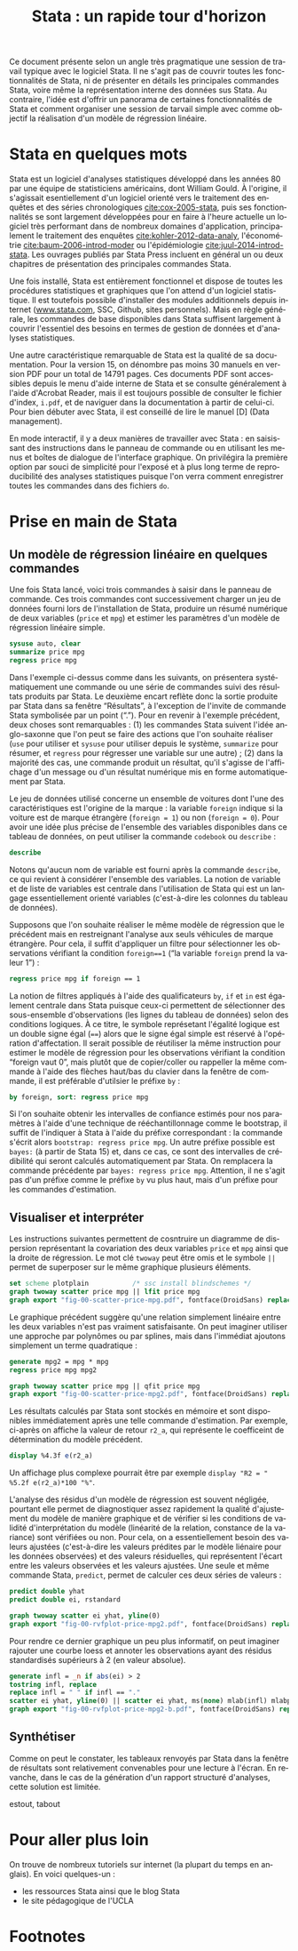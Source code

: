 #+TITLE: Stata : un rapide tour d'horizon
#+LANGUAGE: fr
#+LATEX_CLASS: article
#+HTML_HEAD: <link rel="stylesheet" type="text/css" href="worg.css" />
#+OPTIONS: H:3 num:nil toc:t \n:nil ':t @:t ::t |:t ^:nil -:t f:nil *:t TeX:t skip:nil d:nil html-style:nil tags:not-in-toc

Ce document présente selon un angle très pragmatique une session de travail typique avec le logiciel Stata. Il ne s'agit pas de couvrir toutes les fonctionnalités de Stata, ni de présenter en détails les principales commandes Stata, voire même la représentation interne des données sus Stata. Au contraire, l'idée est d'offrir un panorama de certaines fonctionnalités de Stata et comment organiser une session de tarvail simple avec comme objectif la réalisation d'un modèle de régression linéaire.

* Stata en quelques mots

Stata est un logiciel d'analyses statistiques développé dans les années 80 par une équipe de statisticiens américains, dont William Gould. À l'origine, il s'agissait esentiellement d'un logiciel orienté vers le traitement des enquêtes et des séries chronologiques [[cite:cox-2005-stata]], puis ses fonctionnalités se sont largement développées pour en faire à l'heure actuelle un logiciel très performant dans de nombreux domaines d'application, principalement le traitement des enquêtes [[cite:kohler-2012-data-analy]], l'économétrie [[cite:baum-2006-introd-moder]] ou l'épidémiologie [[cite:juul-2014-introd-stata]]. Les ouvrages publiés par Stata Press incluent en général un ou deux chapitres de présentation des principales commandes Stata.

Une fois installé, Stata est entièrement fonctionnel et dispose de toutes les procédures statistiques et graphiques que l'on attend d'un logiciel statistique. Il est toutefois possible d'installer des modules additionnels depuis internet ([[http://www.stata.com][www.stata.com]], SSC, Github, sites personnels). Mais en règle générale, les commandes de base disponibles dans Stata suffisent largement à couvrir l'essentiel des besoins en termes de gestion de données et d'analyses statistiques. 

Une autre caractéristique remarquable de Stata est la qualité de sa documentation. Pour la version 15, on dénombre pas moins 30 manuels en version PDF pour un total de 14791 pages.[fn:1] Ces documents PDF sont accessibles depuis le menu d'aide interne de Stata et se consulte généralement à l'aide d'Acrobat Reader, mais il est toujours possible de consulter le fichier d'index, =i.pdf=, et de naviguer dans la documentation à partir de celui-ci. Pour bien débuter avec Stata, il est conseillé de lire le manuel [D] (Data management).

En mode interactif, il y a deux manières de travailler avec Stata : en saisissant des instructions dans le panneau de commande ou en utilisant les menus et boîtes de dialogue de l'interface graphique. On privilégira la première option par souci de simplicité pour l'exposé et à plus long terme de reproducibilité des analyses statistiques puisque l'on verra comment enregistrer toutes les commandes dans des fichiers =do=.

* Prise en main de Stata

** Un modèle de régression linéaire en quelques commandes
Une fois Stata lancé, voici trois commandes à saisir dans le panneau de commande. Ces trois commandes cont successivement charger un jeu de données fourni lors de l'installation de Stata, produire un résumé numérique de deux variables (=price= et =mpg=) et estimer les paramètres d'un modèle de régression linéaire simple.
#+BEGIN_SRC stata :session :results output :exports both
sysuse auto, clear
summarize price mpg
regress price mpg
#+END_SRC

Dans l'exemple ci-dessus comme dans les suivants, on présentera systématiquement une commande ou une série de commandes suivi des résultats produits par Stata. Le deuxième encart reflète donc la sortie produite par Stata dans sa fenêtre "Résultats", à l'exception de l'invite de commande Stata symbolisée par un point ("."). Pour en revenir à l'exemple précédent, deux choses sont remarquables : (1) les commandes Stata suivent l'idée anglo-saxonne que l'on peut se faire des actions que l'on souhaite réaliser (=use= pour utiliser et =sysuse= pour utiliser depuis le système, =summarize= pour résumer, et =regress= pour régresser une variable sur une autre) ; (2) dans la majorité des cas, une commande produit un résultat, qu'il s'agisse de l'affichage d'un message ou d'un résultat numérique mis en forme automatiquement par Stata.

Le jeu de données utilisé concerne un ensemble de voitures dont l'une des caractéristiques est l'origine de la marque : la variable =foreign= indique si la voiture est de marque étrangère (=foreign = 1=) ou non (=foreign = 0=). Pour avoir une idée plus précise de l'ensemble des variables disponibles dans ce tableau de données, on peut utiliser la commande =codebook= ou =describe= :
#+BEGIN_SRC stata :session :results output :exports both 
describe
#+END_SRC
Notons qu'aucun nom de variable est fourni après la commande =describe=, ce qui revient à considérer l'ensemble des variables. La notion de variable et de liste de variables est centrale dans l'utilisation de Stata qui est un langage essentiellement orienté variables (c'est-à-dire les colonnes du tableau de données).

Supposons que l'on souhaite réaliser le même modèle de régression que le précédent mais en restreignant l'analyse aux seuls véhicules de marque étrangère. Pour cela, il suffit d'appliquer un filtre pour sélectionner les observations vérifiant la condition =foreign==1= ("la variable =foreign= prend la valeur 1") :
#+BEGIN_SRC stata :session :results output :exports both
regress price mpg if foreign == 1
#+END_SRC

La notion de filtres appliqués à l'aide des qualificateurs =by=, =if= et =in= est également centrale dans Stata puisque ceux-ci permettent de sélectionner des sous-ensemble d'observations (les lignes du tableau de données) selon des conditions logiques. À ce titre, le symbole représetant l'égalité logique est un double signe égal (====) alors que le signe égal simple est réservé à l'opération d'affectation. Il serait possible de réutiliser la même instruction pour estimer le modèle de régression pour les observations vérifiant la condition "foreign vaut 0", mais plutôt que de copier/coller ou rappeller la même commande à l'aide des flèches haut/bas du clavier dans la fenêtre de commande, il est préférable d'utilsier le préfixe =by= :
#+BEGIN_SRC stata :session :results output :exports both
by foreign, sort: regress price mpg
#+END_SRC

Si l'on souhaite obtenir les intervalles de confiance estimés pour nos paramètres à l'aide d'une technique de rééchantillonnage comme le bootstrap, il suffit de l'indiquer à Stata à l'aide du préfixe correspondant : la commande s'écrit alors =bootstrap: regress price mpg=. Un autre préfixe possible est =bayes:= (à partir de Stata 15) et, dans ce cas, ce sont des intervalles de crédibilité qui seront calculés automatiquement par Stata. On remplacera la commande précédente par =bayes: regress price mpg=. Attention, il ne s'agit pas d'un préfixe comme le préfixe =by= vu plus haut, mais d'un préfixe pour les commandes d'estimation.

** Visualiser et interpréter
Les instructions suivantes permettent de cosntruire un diagramme de dispersion représentant la covariation des deux variables =price= et =mpg= ainsi que la droite de régression. Le mot clé =twoway= peut être omis et le symbole =||= permet de superposer sur le même graphique plusieurs éléments.
#+BEGIN_SRC stata :session :results output
set scheme plotplain           /* ssc install blindschemes */         
graph twoway scatter price mpg || lfit price mpg 
graph export "fig-00-scatter-price-mpg.pdf", fontface(DroidSans) replace
#+END_SRC

#+CAPTION:   Prix et vitesse des automobiles (ajustement linéaire)
#+NAME:      fig:00-scatter-price-mpg
#+LABEL:     fig:00-scatter-price-mpg
#+ATTR_HTML: :width 640px
#+ATTR_ORG:  :width 100
[[./fig-00-scatter-price-mpg.png]]

Le graphique précédent suggère qu'une relation simplement linéaire entre les deux variables n'est pas vraiment satisfaisante. On peut imaginer utiliser une approche par polynômes ou par splines, mais dans l'immédiat ajoutons simplement un terme quadratique :
#+BEGIN_SRC stata :session :results output :exports both
generate mpg2 = mpg * mpg
regress price mpg mpg2 
#+END_SRC

#+BEGIN_SRC stata :session :results output
graph twoway scatter price mpg || qfit price mpg
graph export "fig-00-scatter-price-mpg2.pdf", fontface(DroidSans) replace
#+END_SRC

#+CAPTION:   Prix et vitesse des automobiles (ajustement quadratique)
#+NAME:      fig:00-scatter-price-mpg2
#+LABEL:     fig:00-scatter-price-mpg2
#+ATTR_HTML: :width 640px
#+ATTR_ORG:  :width 100
[[./fig-00-scatter-price-mpg2.png]]

Les résultats calculés par Stata sont stockés en mémoire et sont disponibles immédiatement après une telle commande d'estimation. Par exemple, ci-après on affiche la valeur de retour =r2_a=, qui représente le coefficeint de détermination du modèle précédent. 
#+BEGIN_SRC stata :session :results output :exports both
display %4.3f e(r2_a)
#+END_SRC
Un affichage plus complexe pourrait être par exemple =display "R2 = " %5.2f e(r2_a)*100 "%"=.

L'analyse des résidus d'un modèle de régression est souvent négligée, pourtant elle permet de diagnostiquer assez rapidement la qualité d'ajustement du modèle de manière graphique et de vérifier si les conditions de validité d'interprétation du modèle (linéarité de la relation, constance de la variance) sont vérifiées ou non. Pour cela, on a essentiellement besoin des valeurs ajustées (c'est-à-dire les valeurs prédites par le modèle liénaire pour les données observées) et des valeurs résiduelles, qui représentent l'écart entre les valeurs observées et les valeurs ajustées. Une seule et même commande Stata, =predict=, permet de calculer ces deux séries de valeurs :
#+BEGIN_SRC stata :session :results output :exports code
predict double yhat
predict double ei, rstandard
#+END_SRC

#+BEGIN_SRC stata :session :results output
graph twoway scatter ei yhat, yline(0)
graph export "fig-00-rvfplot-price-mpg2.pdf", fontface(DroidSans) replace
#+END_SRC

#+CAPTION:   Prix et vitesse des automobiles (valeurs ajustées et résidus)
#+NAME:      fig:00-rvfplot-price-mpg2
#+LABEL:     fig:00-rvfplot-price-mpg2
#+ATTR_HTML: :width 640px
#+ATTR_ORG:  :width 100
[[./fig-00-rvfplot-price-mpg2.png]]

Pour rendre ce dernier graphique un peu plus informatif, on peut imaginer rajouter une courbe loess et annoter les observations ayant des résidus standardisés supérieurs à 2 (en valeur absolue).
#+BEGIN_SRC stata :session :results output :hlines yes
generate infl = _n if abs(ei) > 2
tostring infl, replace
replace infl = " " if infl == "."
scatter ei yhat, yline(0) || scatter ei yhat, ms(none) mlab(infl) mlabpos(12) || lowess ei yhat, legend(off)
graph export "fig-00-rvfplot-price-mpg2-b.pdf", fontface(DroidSans) replace
#+END_SRC

#+CAPTION:   Prix et vitesse des automobiles (valeurs ajustées et résidus)
#+NAME:      fig:00-rvfplot-price-mpg2-b
#+LABEL:     fig:00-rvfplot-price-mpg2-b
#+ATTR_HTML: :width 640px
#+ATTR_ORG:  :width 100
[[./fig-00-rvfplot-price-mpg2-b.png]]


** Synthétiser

Comme on peut le constater, les tableaux renvoyés par Stata dans la fenêtre de résultats sont relativement convenables pour une lecture à l'écran. En revanche, dans le cas de la génération d'un rapport structuré d'analyses, cette solution est limitée.

estout, tabout

* Pour aller plus loin

On trouve de nombreux tutoriels sur internet (la plupart du temps en anglais). En voici quelques-un :

- les ressources Stata ainsi que le blog Stata
- le site pédagogique de l'UCLA
 
#+BIBLIOGRAPHY: references plain limit:t option:-nobibsource

* Footnotes

[fn:1] Si vous disposez d'un terminal, vous pouvez vérifier à l'aide de ces commandes (en adaptant le chemin d'accès au répertoire Stata): =for i in /Applications/Stata/docs/*.pdf; do pdfinfo "$i" | grep "^Pages:"; done | awk '{s+=$2} END {print s}'=.
